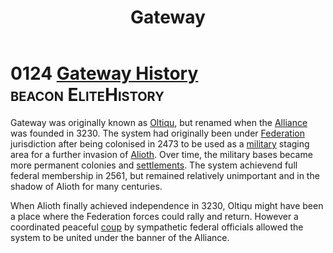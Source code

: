 :PROPERTIES:
:ID:       e179ecca-9ab3-4184-b05e-107b2e6932c2
:END:
#+title: Gateway
* 0124 [[https://eddb.io/attraction/72923][Gateway History]]                                  :beacon:EliteHistory:
Gateway was originally known as [[id:db4ef902-ee84-4f55-87df-868696045693][Oltiqu]], but renamed when the [[id:1d726aa0-3e07-43b4-9b72-074046d25c3c][Alliance]]
was founded in 3230. The system had originally been under [[id:d56d0a6d-142a-4110-9c9a-235df02a99e0][Federation]]
jurisdiction after being colonised in 2473 to be used as a [[id:073807b3-2430-4b9a-b61b-3655594fda55][military]]
staging area for a further invasion of [[id:5c4e0227-24c0-4696-b2e1-5ba9fe0308f5][Alioth]]. Over time, the military
bases became more permanent colonies and [[id:c297636c-f22b-4b34-b48b-013d376cae96][settlements]]. The system
achievend full federal membership in 2561, but remained relatively
unimportant and in the shadow of Alioth for many centuries.

When Alioth finally achieved independence in 3230, Oltiqu might have
been a place where the Federation forces could rally and
return. However a coordinated peaceful [[id:0ce3c70c-e3ae-4a4b-8291-2db41b5058ac][coup]] by sympathetic federal
officials allowed the system to be united under the banner of the
Alliance.
